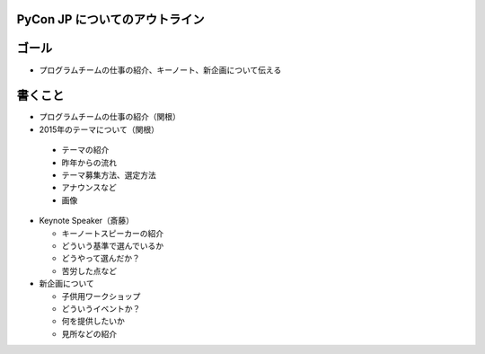 =================================
 PyCon JP についてのアウトライン
=================================

========
 ゴール
========

* プログラムチームの仕事の紹介、キーノート、新企画について伝える


==========
 書くこと
==========

* プログラムチームの仕事の紹介（関根）

* 2015年のテーマについて（関根）


 * テーマの紹介
 * 昨年からの流れ
 * テーマ募集方法、選定方法
 * アナウンスなど
 * 画像

* Keynote Speaker（斎藤）

  * キーノートスピーカーの紹介
  * どういう基準で選んでいるか
  * どうやって選んだか？
  * 苦労した点など

* 新企画について

  * 子供用ワークショップ
  * どういうイベントか？
  * 何を提供したいか
  * 見所などの紹介
